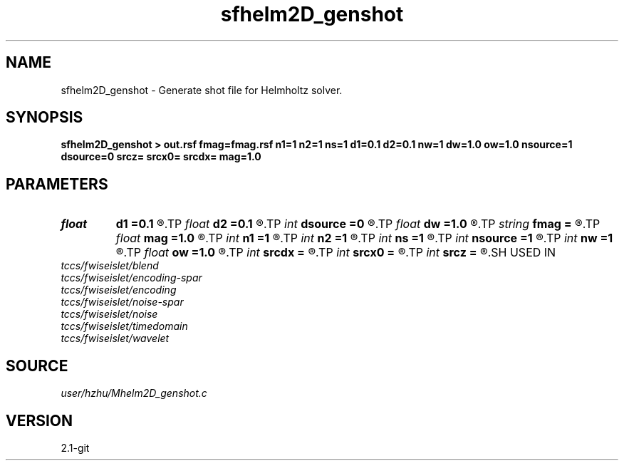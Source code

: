 .TH sfhelm2D_genshot 1  "APRIL 2019" Madagascar "Madagascar Manuals"
.SH NAME
sfhelm2D_genshot \- Generate shot file for Helmholtz solver. 
.SH SYNOPSIS
.B sfhelm2D_genshot > out.rsf fmag=fmag.rsf n1=1 n2=1 ns=1 d1=0.1 d2=0.1 nw=1 dw=1.0 ow=1.0 nsource=1 dsource=0 srcz= srcx0= srcdx= mag=1.0
.SH PARAMETERS
.PD 0
.TP
.I float  
.B d1
.B =0.1
.R  
.TP
.I float  
.B d2
.B =0.1
.R  
.TP
.I int    
.B dsource
.B =0
.R  
.TP
.I float  
.B dw
.B =1.0
.R  
.TP
.I string 
.B fmag
.B =
.R  	auxiliary input file name
.TP
.I float  
.B mag
.B =1.0
.R  
.TP
.I int    
.B n1
.B =1
.R  
.TP
.I int    
.B n2
.B =1
.R  
.TP
.I int    
.B ns
.B =1
.R  
.TP
.I int    
.B nsource
.B =1
.R  
.TP
.I int    
.B nw
.B =1
.R  
.TP
.I float  
.B ow
.B =1.0
.R  
.TP
.I int    
.B srcdx
.B =
.R  
.TP
.I int    
.B srcx0
.B =
.R  
.TP
.I int    
.B srcz
.B =
.R  
.SH USED IN
.TP
.I tccs/fwiseislet/blend
.TP
.I tccs/fwiseislet/encoding-spar
.TP
.I tccs/fwiseislet/encoding
.TP
.I tccs/fwiseislet/noise-spar
.TP
.I tccs/fwiseislet/noise
.TP
.I tccs/fwiseislet/timedomain
.TP
.I tccs/fwiseislet/wavelet
.SH SOURCE
.I user/hzhu/Mhelm2D_genshot.c
.SH VERSION
2.1-git
